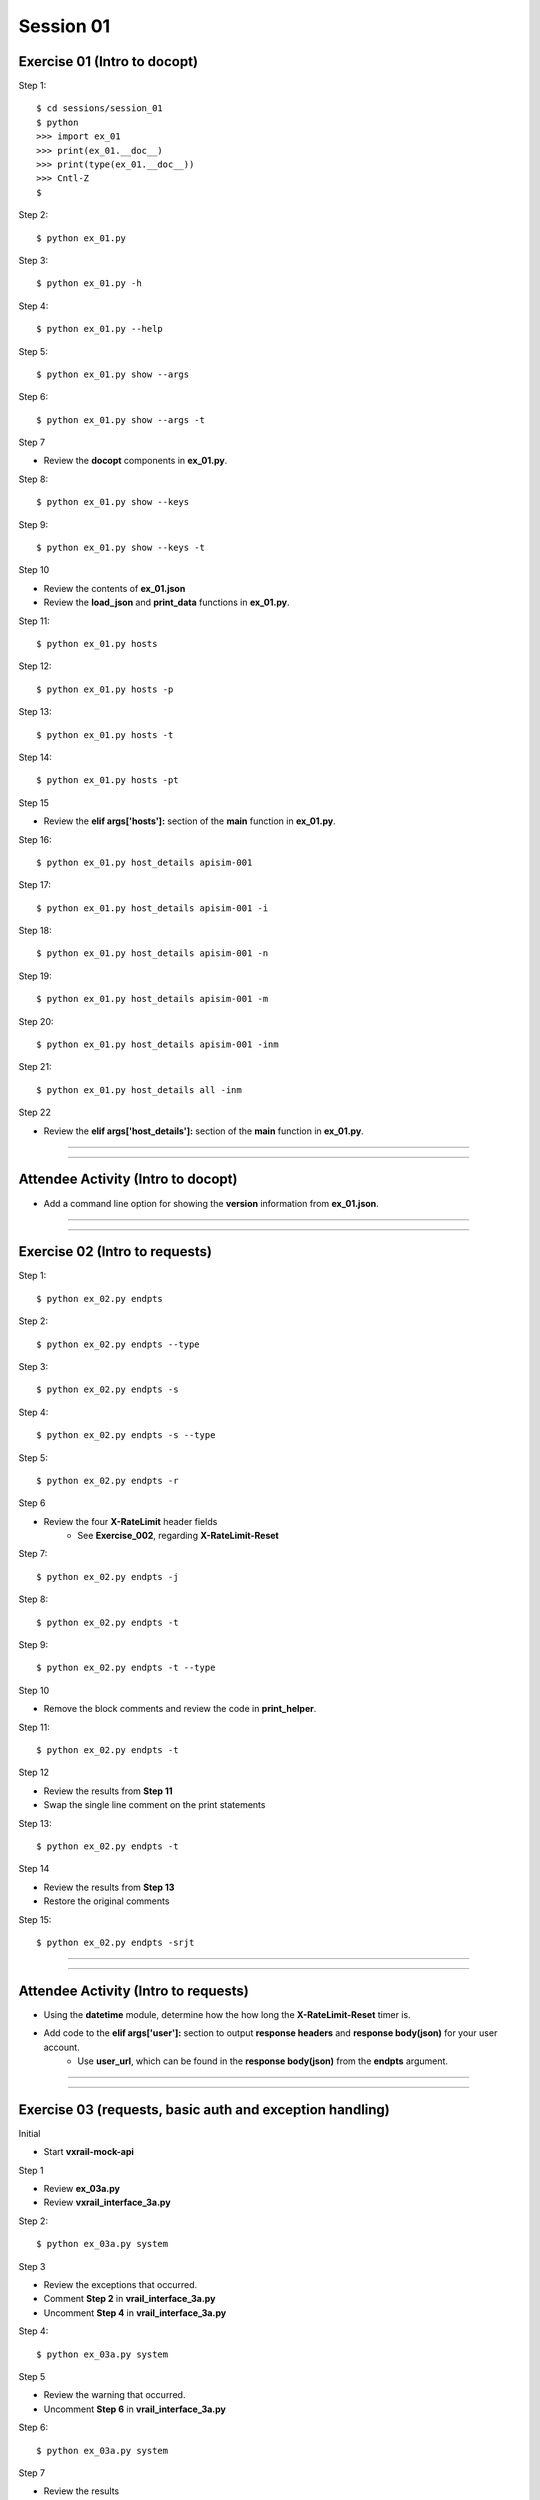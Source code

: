 Session 01
==========

Exercise 01 (Intro to docopt)
-----------------------------

Step 1::

    $ cd sessions/session_01
    $ python
    >>> import ex_01
    >>> print(ex_01.__doc__)
    >>> print(type(ex_01.__doc__))
    >>> Cntl-Z
    $

Step 2::

    $ python ex_01.py

Step 3::

    $ python ex_01.py -h

Step 4::

    $ python ex_01.py --help

Step 5::

    $ python ex_01.py show --args

Step 6::

    $ python ex_01.py show --args -t

Step 7

- Review the **docopt** components in **ex_01.py**.

Step 8::

    $ python ex_01.py show --keys

Step 9::

    $ python ex_01.py show --keys -t

Step 10

- Review the contents of **ex_01.json**
- Review the **load_json** and **print_data** functions in **ex_01.py**.

Step 11::

    $ python ex_01.py hosts

Step 12::

    $ python ex_01.py hosts -p

Step 13::

    $ python ex_01.py hosts -t

Step 14::

    $ python ex_01.py hosts -pt

Step 15

- Review the **elif args['hosts']:** section of the **main** function in **ex_01.py**.

Step 16::

    $ python ex_01.py host_details apisim-001

Step 17::

    $ python ex_01.py host_details apisim-001 -i

Step 18::

    $ python ex_01.py host_details apisim-001 -n

Step 19::

    $ python ex_01.py host_details apisim-001 -m

Step 20::

    $ python ex_01.py host_details apisim-001 -inm

Step 21::

    $ python ex_01.py host_details all -inm

Step 22

- Review the **elif args['host_details']:** section of the **main** function in **ex_01.py**.

****

****

Attendee Activity (Intro to docopt)
-----------------------------------

- Add a command line option for showing the **version** information from **ex_01.json**.

****

****

Exercise 02 (Intro to requests)
-------------------------------

Step 1::

    $ python ex_02.py endpts

Step 2::

    $ python ex_02.py endpts --type

Step 3::

    $ python ex_02.py endpts -s

Step 4::

    $ python ex_02.py endpts -s --type

Step 5::

    $ python ex_02.py endpts -r

Step 6

- Review the four **X-RateLimit** header fields 
    + See **Exercise_002**, regarding **X-RateLimit-Reset**


Step 7::

    $ python ex_02.py endpts -j

Step 8::

    $ python ex_02.py endpts -t

Step 9::

    $ python ex_02.py endpts -t --type

Step 10

- Remove the block comments and review the code in **print_helper**.

Step 11::

    $ python ex_02.py endpts -t

Step 12

- Review the results from **Step 11**
- Swap the single line comment on the print statements

Step 13::

    $ python ex_02.py endpts -t

Step 14

- Review the results from **Step 13**
- Restore the original comments

Step 15::

    $ python ex_02.py endpts -srjt

****

****

Attendee Activity (Intro to requests)
-------------------------------------

- Using the **datetime** module, determine how the how long the **X-RateLimit-Reset** timer is.

- Add code to the **elif args['user']:** section to output **response headers** and **response body(json)** for your user account.
    + Use **user_url**, which can be found in the **response body(json)** from the **endpts** argument.

****

****

Exercise 03 (requests, basic auth and exception handling)
---------------------------------------------------------
Initial

- Start **vxrail-mock-api**

Step 1

- Review **ex_03a.py**
- Review **vxrail_interface_3a.py**


Step 2::

    $ python ex_03a.py system


Step 3

- Review the exceptions that occurred.
- Comment **Step 2** in **vrail_interface_3a.py**
- Uncomment **Step 4** in **vrail_interface_3a.py**

Step 4::

    $ python ex_03a.py system


Step 5

- Review the warning that occurred.
- Uncomment **Step 6** in **vrail_interface_3a.py**

Step 6::

    $ python ex_03a.py system

Step 7

- Review the results
- Comment **Step 4** in **vrail_interface_3a.py**
- Uncomment **Step 8** in **vrail_interface_3a.py**

Step 8::

    $ python ex_03a.py system

Step 9::

    $ python ex_03a.py system -t

Step 10

- Review **ex_03b.py**
- Review **vxrail_interface_3b.py**

Step 11::

    $ python ex_03b.py system

Step 12

- Review the results
- Comment **Step 11** in **vrail_interface_3b.py**
- Uncomment **Step 13** in **vrail_interface_3b.py**

Step 13::

    $ python ex_03b.py system

Step 14

- Review **ex_03c.py**
- Review **vxrail_interface_3c.py**

Step 15::

    $ python ex_03c.py disks

Step 16

- Comment **Step 15** in **vrail_interface_3c.py**
- Uncomment **Step 17** in **vrail_interface_3c.py**

Step 17::

    $ python ex_03c.py disks

Step 18

- Review the results
- Comment **Step 17** in **vrail_interface_3c.py**
- Uncomment **Step 15** in **vrail_interface_3c.py**
- comment **Step 19a** in **vrail_interface_3c.py**
- Uncomment **Step 19b** in **vrail_interface_3c.py**

Step 19::

    $ python ex_03c.py disks

****

****

Attendee Activity (requests, basic auth and exception handling)
---------------------------------------------------------------

- Add code to the **elif args['each_disk']:** section to output the **response body(json)** for each disk.

****

****

Common HTTP Methods (as defined in RFC 7231)
--------------------------------------------

**GET**

- Transfer a current representation of the target resource

**POST**

- Perform resource-specific processing on the request payload

**PUT**

- Replace all current representations of the target resource with the request payload

**DELETE**

- Remove all current representations of the target resource

****

****

PATCH Method (as defined in RFC 5789)
-------------------------------------

**PATCH**

-  Requests that a set of changes, described in the request entity, be applied to the resource identified

****

****

HTTP Status Codes
-----------------

Ranges
~~~~~~

- Informational responses (100–199)
- Successful responses (200–299)
- Redirects (300–399)
- Client errors (400–499)
- Server errors (500–599)


Common (we might see during these sessions) 
~~~~~~~~~~~~~~~~~~~~~~~~~~~~~~~~~~~~~~~~~~~

- 200 **OK**
- 201 **Created**
- 202 **Accepted**
- 204 **No Content**
- 400 **Bad Request**
- 401 **Unauthorized** (in reality means **Unauthenticated**)
- 403 **Forbidden** (in reality means **Unauthorized**)
- 404 **Not Found**
- 405 **Method Not Allowed**
- 500 **Internal Server Error**

****

****

Idempotent
----------

| For a RESTful API call to be Idempotent, the client must be able to make the same call multiple times with the *server-side* result.
| The results on the *client-side* may differ.

Notes
~~~~~

- PUT, PATCH and  DELETE are defined to be idempotent.
- DELETE can be a little funky, because if a previous request was successful, then on subsequent requests the resource may not be found and a 404 returned.

Forcing Idempotency (EC2)
-------------------------

https://docs.aws.amazon.com/AWSEC2/latest/APIReference/Run_Instance_Idempotency.html

****

****